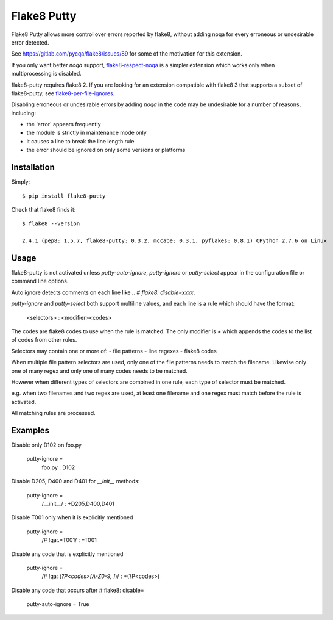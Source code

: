 Flake8 Putty
============

.. image:: https://secure.travis-ci.org/jayvdb/flake8-putty.png?branch=master
   :alt: Build Status
   :target: https://travis-ci.org/jayvdb/flake8-putty

.. image:: http://codecov.io/github/jayvdb/flake8-putty/coverage.svg?branch=master
   :alt: Coverage Status
   :target: http://codecov.io/github/jayvdb/flake8-putty?branch=master

.. image:: https://landscape.io/github/jayvdb/flake8-putty/master/landscape.svg?style=flat
   :alt: Code Quality
   :target: https://landscape.io/github/jayvdb/flake8-putty

.. image:: https://badge.fury.io/py/flake8-putty.svg
   :alt: Pypi Entry
   :target: https://pypi.python.org/pypi/flake8-putty

.. image:: https://img.shields.io/github/license/jayvdb/flake8-putty.svg
   :target: https://opensource.org/licenses/MIT

Flake8 Putty allows more control over errors reported by flake8,
without adding noqa for every erroneous or undesirable error detected.

See https://gitlab.com/pycqa/flake8/issues/89 for some of the motivation
for this extension.

If you only want better `noqa` support,
`flake8-respect-noqa <https://pypi.python.org/pypi/flake8-respect-noqa>`_
is a simpler extension which works only when multiprocessing is disabled.

flake8-putty requires flake8 2. If you are looking for an extension
compatible with flake8 3 that supports a subset of flake8-putty, see
`flake8-per-file-ignores <https://github.com/snoack/flake8-per-file-ignores>`_.

Disabling erroneous or undesirable errors by adding `noqa` in the code
may be undesirable for a number of reasons, including:

- the 'error' appears frequently
- the module is strictly in maintenance mode only
- it causes a line to break the line length rule
- the error should be ignored on only some versions or platforms

Installation
------------

Simply::

  $ pip install flake8-putty

Check that flake8 finds it::


  $ flake8 --version

  2.4.1 (pep8: 1.5.7, flake8-putty: 0.3.2, mccabe: 0.3.1, pyflakes: 0.8.1) CPython 2.7.6 on Linux

Usage
-----

flake8-putty is not activated unless `putty-auto-ignore`, `putty-ignore`
or `putty-select` appear in the configuration file or command line options.

Auto ignore detects comments on each line like `..  # flake8: disable=xxxx`.

`putty-ignore` and `putty-select` both support multiline values, and each
line is a rule which should have the format:

  <selectors> : <modifier><codes>

The codes are flake8 codes to use when the rule is matched.
The only modifier is `+` which appends the codes to the list of codes from
other rules.

Selectors may contain one or more of:
- file patterns
- line regexes
- flake8 codes

When multiple file pattern selectors are used, only one of the file patterns
needs to match the filename.
Likewise only one of many regex and only one of many codes needs to be matched.

However when different types of selectors are combined in one rule,
each type of selector must be matched.

e.g. when two filenames and two regex are used, at least one filename and one
regex must match before the rule is activated.

All matching rules are processed.

Examples
--------

Disable only D102 on foo.py

  putty-ignore =
    foo.py : D102

Disable D205, D400 and D401 for `__init__` methods:

  putty-ignore =
    /__init__/ : +D205,D400,D401

Disable T001 only when it is explicitly mentioned

  putty-ignore =
    /# !qa:.*T001/ : +T001

Disable any code that is explicitly mentioned

  putty-ignore =
    /# !qa: *(?P<codes>[A-Z0-9, ]*)/ : +(?P<codes>)

Disable any code that occurs after # flake8: disable=

  putty-auto-ignore = True
